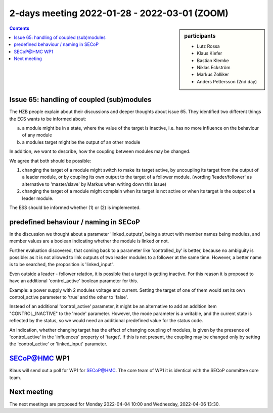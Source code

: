 2-days meeting 2022-01-28 - 2022-03-01 (ZOOM)
=============================================

.. sidebar:: participants

     * Lutz Rossa
     * Klaus Kiefer
     * Bastian Klemke
     * Niklas Eckström
     * Markus Zolliker
     * Anders Pettersson (2nd day)


.. contents:: Contents
    :local:
    :depth: 2


Issue 65: handling of coupled (sub)modules
------------------------------------------

The HZB people explain about their discussions and deeper thoughts about
issue 65. They identified two different things the ECS wants to be informed
about:

a) a module might be in a state, where the value of the target is inactive,
   i.e. has no more influence on the behaviour of any module

b) a modules target might be the output of an other module

In addition, we want to describe, how the coupling between modules may
be changed.

We agree that both should be possible:

1) changing the target of a module might switch to make its target active,
   by uncoupling its target from the output of a leader module, or by
   coupling its own output to the target of a follower module.
   (wording 'leader/follower' as alternative to 'master/slave' by Markus
   when writing down this issue)

2) changing the target of a module might complain when its target is not
   active or when its target is the output of a leader module.

The ESS should be informed whether (1) or (2) is implemented.


predefined behaviour / naming in SECoP
--------------------------------------

In the discussion we thought about a parameter 'linked_outputs',
being a struct with member names being modules, and member values
are a boolean indicating whether the module is linked or not.

Further evaluation discovered, that coming back to a parameter like
'controlled_by' is better, because no ambiguity is possible:
as it is not allowed to link outputs of two leader modules to
a follower at the same time. However, a better name is to be
searched, the proposition is 'linked_input'.

Even outside a leader - follower relation, it is possible that
a target is getting inactive. For this reason it is proposed to
have an additional 'control_active' boolean parameter for this.

Example: a power supply with 2 modules voltage and current.
Setting the target of one of them would set its own control_active
parameter to 'true' and the other to 'false'.

Instead of an additional 'control_active' parameter, it might be
an alternative to add an addition item "CONTROL_INACTIVE" to the 'mode'
parameter. However, the mode parameter is a writable, and the current
state is reflected by the status, so we would need an additional
predefined value for the status code.

An indication, whether changing target has the effect of changing coupling
of modules, is given by the presence of 'control_active' in the 'influences'
property of 'target'. If this is not present, the coupling may be changed
only by setting the 'control_active' or 'linked_input' parameter.


SECoP@HMC WP1
-------------

Klaus will send out a poll for WP1 for SECoP@HMC. The core team of WP1
it is identical with the SECoP committee core team.


Next meeting
------------

The next meetings are proposed for Monday 2022-04-04 10:00 and Wednesday, 2022-04-06 13:30.


